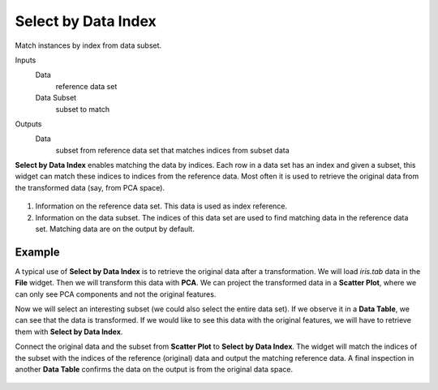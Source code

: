 Select by Data Index
====================

Match instances by index from data subset.

Inputs
    Data
        reference data set
    Data Subset
        subset to match

Outputs
    Data
        subset from reference data set that matches indices from subset data


**Select by Data Index** enables matching the data by indices. Each row in a data set has an index and given a subset, this widget can match these indices to indices from the reference data. Most often it is used to retrieve the original data from the transformed data (say, from PCA space).

.. figure:: images/Select-by-data-index-stamped.png
   :scale: 50%

1. Information on the reference data set. This data is used as index reference.
2. Information on the data subset. The indices of this data set are used to find matching data in the reference data set. Matching data are on the output by default.

Example
-------

A typical use of **Select by Data Index** is to retrieve the original data after a transformation. We will load *iris.tab* data in the **File** widget. Then we will transform this data with **PCA**. We can project the transformed data in a **Scatter Plot**, where we can only see PCA components and not the original features.

Now we will select an interesting subset (we could also select the entire data set). If we observe it in a **Data Table**, we can see that the data is transformed. If we would like to see this data with the original features, we will have to retrieve them with **Select by Data Index**.

Connect the original data and the subset from **Scatter Plot** to **Select by Data Index**. The widget will match the indices of the subset with the indices of the reference (original) data and output the matching reference data. A final inspection in another **Data Table** confirms the data on the output is from the original data space.

.. figure:: images/Select-by-Data-Index-Example1.png

